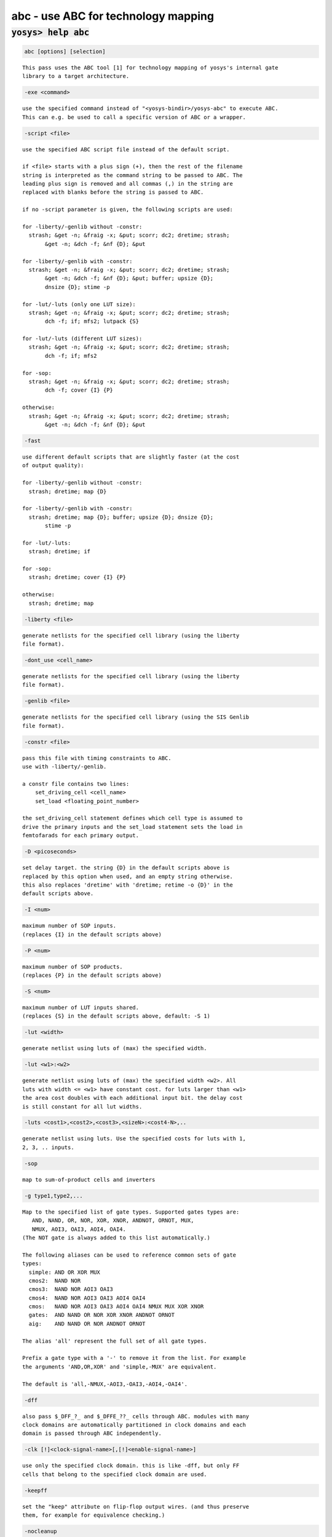 ====================================
abc - use ABC for technology mapping
====================================

.. raw:: latex

    \begin{comment}

:code:`yosys> help abc`
--------------------------------------------------------------------------------

.. container:: cmdref


    .. code:: yoscrypt

        abc [options] [selection]

    ::

        This pass uses the ABC tool [1] for technology mapping of yosys's internal gate
        library to a target architecture.


    .. code:: yoscrypt

        -exe <command>

    ::

            use the specified command instead of "<yosys-bindir>/yosys-abc" to execute ABC.
            This can e.g. be used to call a specific version of ABC or a wrapper.


    .. code:: yoscrypt

        -script <file>

    ::

            use the specified ABC script file instead of the default script.

            if <file> starts with a plus sign (+), then the rest of the filename
            string is interpreted as the command string to be passed to ABC. The
            leading plus sign is removed and all commas (,) in the string are
            replaced with blanks before the string is passed to ABC.

            if no -script parameter is given, the following scripts are used:

            for -liberty/-genlib without -constr:
              strash; &get -n; &fraig -x; &put; scorr; dc2; dretime; strash;
                   &get -n; &dch -f; &nf {D}; &put

            for -liberty/-genlib with -constr:
              strash; &get -n; &fraig -x; &put; scorr; dc2; dretime; strash;
                   &get -n; &dch -f; &nf {D}; &put; buffer; upsize {D};
                   dnsize {D}; stime -p

            for -lut/-luts (only one LUT size):
              strash; &get -n; &fraig -x; &put; scorr; dc2; dretime; strash;
                   dch -f; if; mfs2; lutpack {S}

            for -lut/-luts (different LUT sizes):
              strash; &get -n; &fraig -x; &put; scorr; dc2; dretime; strash;
                   dch -f; if; mfs2

            for -sop:
              strash; &get -n; &fraig -x; &put; scorr; dc2; dretime; strash;
                   dch -f; cover {I} {P}

            otherwise:
              strash; &get -n; &fraig -x; &put; scorr; dc2; dretime; strash;
                   &get -n; &dch -f; &nf {D}; &put


    .. code:: yoscrypt

        -fast

    ::

            use different default scripts that are slightly faster (at the cost
            of output quality):

            for -liberty/-genlib without -constr:
              strash; dretime; map {D}

            for -liberty/-genlib with -constr:
              strash; dretime; map {D}; buffer; upsize {D}; dnsize {D};
                   stime -p

            for -lut/-luts:
              strash; dretime; if

            for -sop:
              strash; dretime; cover {I} {P}

            otherwise:
              strash; dretime; map


    .. code:: yoscrypt

        -liberty <file>

    ::

            generate netlists for the specified cell library (using the liberty
            file format).


    .. code:: yoscrypt

        -dont_use <cell_name>

    ::

            generate netlists for the specified cell library (using the liberty
            file format).


    .. code:: yoscrypt

        -genlib <file>

    ::

            generate netlists for the specified cell library (using the SIS Genlib
            file format).


    .. code:: yoscrypt

        -constr <file>

    ::

            pass this file with timing constraints to ABC.
            use with -liberty/-genlib.

            a constr file contains two lines:
                set_driving_cell <cell_name>
                set_load <floating_point_number>

            the set_driving_cell statement defines which cell type is assumed to
            drive the primary inputs and the set_load statement sets the load in
            femtofarads for each primary output.


    .. code:: yoscrypt

        -D <picoseconds>

    ::

            set delay target. the string {D} in the default scripts above is
            replaced by this option when used, and an empty string otherwise.
            this also replaces 'dretime' with 'dretime; retime -o {D}' in the
            default scripts above.


    .. code:: yoscrypt

        -I <num>

    ::

            maximum number of SOP inputs.
            (replaces {I} in the default scripts above)


    .. code:: yoscrypt

        -P <num>

    ::

            maximum number of SOP products.
            (replaces {P} in the default scripts above)


    .. code:: yoscrypt

        -S <num>

    ::

            maximum number of LUT inputs shared.
            (replaces {S} in the default scripts above, default: -S 1)


    .. code:: yoscrypt

        -lut <width>

    ::

            generate netlist using luts of (max) the specified width.


    .. code:: yoscrypt

        -lut <w1>:<w2>

    ::

            generate netlist using luts of (max) the specified width <w2>. All
            luts with width <= <w1> have constant cost. for luts larger than <w1>
            the area cost doubles with each additional input bit. the delay cost
            is still constant for all lut widths.


    .. code:: yoscrypt

        -luts <cost1>,<cost2>,<cost3>,<sizeN>:<cost4-N>,..

    ::

            generate netlist using luts. Use the specified costs for luts with 1,
            2, 3, .. inputs.


    .. code:: yoscrypt

        -sop

    ::

            map to sum-of-product cells and inverters


    .. code:: yoscrypt

        -g type1,type2,...

    ::

            Map to the specified list of gate types. Supported gates types are:
               AND, NAND, OR, NOR, XOR, XNOR, ANDNOT, ORNOT, MUX,
               NMUX, AOI3, OAI3, AOI4, OAI4.
            (The NOT gate is always added to this list automatically.)

            The following aliases can be used to reference common sets of gate
            types:
              simple: AND OR XOR MUX
              cmos2:  NAND NOR
              cmos3:  NAND NOR AOI3 OAI3
              cmos4:  NAND NOR AOI3 OAI3 AOI4 OAI4
              cmos:   NAND NOR AOI3 OAI3 AOI4 OAI4 NMUX MUX XOR XNOR
              gates:  AND NAND OR NOR XOR XNOR ANDNOT ORNOT
              aig:    AND NAND OR NOR ANDNOT ORNOT

            The alias 'all' represent the full set of all gate types.

            Prefix a gate type with a '-' to remove it from the list. For example
            the arguments 'AND,OR,XOR' and 'simple,-MUX' are equivalent.

            The default is 'all,-NMUX,-AOI3,-OAI3,-AOI4,-OAI4'.


    .. code:: yoscrypt

        -dff

    ::

            also pass $_DFF_?_ and $_DFFE_??_ cells through ABC. modules with many
            clock domains are automatically partitioned in clock domains and each
            domain is passed through ABC independently.


    .. code:: yoscrypt

        -clk [!]<clock-signal-name>[,[!]<enable-signal-name>]

    ::

            use only the specified clock domain. this is like -dff, but only FF
            cells that belong to the specified clock domain are used.


    .. code:: yoscrypt

        -keepff

    ::

            set the "keep" attribute on flip-flop output wires. (and thus preserve
            them, for example for equivalence checking.)


    .. code:: yoscrypt

        -nocleanup

    ::

            when this option is used, the temporary files created by this pass
            are not removed. this is useful for debugging.


    .. code:: yoscrypt

        -showtmp

    ::

            print the temp dir name in log. usually this is suppressed so that the
            command output is identical across runs.


    .. code:: yoscrypt

        -markgroups

    ::

            set a 'abcgroup' attribute on all objects created by ABC. The value of
            this attribute is a unique integer for each ABC process started. This
            is useful for debugging the partitioning of clock domains.


    .. code:: yoscrypt

        -dress

    ::

            run the 'dress' command after all other ABC commands. This aims to
            preserve naming by an equivalence check between the original and
            post-ABC netlists (experimental).


    ::

        When no target cell library is specified the Yosys standard cell library is
        loaded into ABC before the ABC script is executed.

        Note that this is a logic optimization pass within Yosys that is calling ABC
        internally. This is not going to "run ABC on your design". It will instead run
        ABC on logic snippets extracted from your design. You will not get any useful
        output when passing an ABC script that writes a file. Instead write your full
        design as BLIF file with write_blif and then load that into ABC externally if
        you want to use ABC to convert your design into another format.

        [1] http://www.eecs.berkeley.edu/~alanmi/abc/

.. raw:: latex

    \end{comment}

.. only:: latex

    ::

        
            abc [options] [selection]
        
        This pass uses the ABC tool [1] for technology mapping of yosys's internal gate
        library to a target architecture.
        
            -exe <command>
                use the specified command instead of "<yosys-bindir>/yosys-abc" to execute ABC.
                This can e.g. be used to call a specific version of ABC or a wrapper.
        
            -script <file>
                use the specified ABC script file instead of the default script.
        
                if <file> starts with a plus sign (+), then the rest of the filename
                string is interpreted as the command string to be passed to ABC. The
                leading plus sign is removed and all commas (,) in the string are
                replaced with blanks before the string is passed to ABC.
        
                if no -script parameter is given, the following scripts are used:
        
                for -liberty/-genlib without -constr:
                  strash; &get -n; &fraig -x; &put; scorr; dc2; dretime; strash;
                       &get -n; &dch -f; &nf {D}; &put
        
                for -liberty/-genlib with -constr:
                  strash; &get -n; &fraig -x; &put; scorr; dc2; dretime; strash;
                       &get -n; &dch -f; &nf {D}; &put; buffer; upsize {D};
                       dnsize {D}; stime -p
        
                for -lut/-luts (only one LUT size):
                  strash; &get -n; &fraig -x; &put; scorr; dc2; dretime; strash;
                       dch -f; if; mfs2; lutpack {S}
        
                for -lut/-luts (different LUT sizes):
                  strash; &get -n; &fraig -x; &put; scorr; dc2; dretime; strash;
                       dch -f; if; mfs2
        
                for -sop:
                  strash; &get -n; &fraig -x; &put; scorr; dc2; dretime; strash;
                       dch -f; cover {I} {P}
        
                otherwise:
                  strash; &get -n; &fraig -x; &put; scorr; dc2; dretime; strash;
                       &get -n; &dch -f; &nf {D}; &put
        
            -fast
                use different default scripts that are slightly faster (at the cost
                of output quality):
        
                for -liberty/-genlib without -constr:
                  strash; dretime; map {D}
        
                for -liberty/-genlib with -constr:
                  strash; dretime; map {D}; buffer; upsize {D}; dnsize {D};
                       stime -p
        
                for -lut/-luts:
                  strash; dretime; if
        
                for -sop:
                  strash; dretime; cover {I} {P}
        
                otherwise:
                  strash; dretime; map
        
            -liberty <file>
                generate netlists for the specified cell library (using the liberty
                file format).
        
            -dont_use <cell_name>
                generate netlists for the specified cell library (using the liberty
                file format).
        
            -genlib <file>
                generate netlists for the specified cell library (using the SIS Genlib
                file format).
        
            -constr <file>
                pass this file with timing constraints to ABC.
                use with -liberty/-genlib.
        
                a constr file contains two lines:
                    set_driving_cell <cell_name>
                    set_load <floating_point_number>
        
                the set_driving_cell statement defines which cell type is assumed to
                drive the primary inputs and the set_load statement sets the load in
                femtofarads for each primary output.
        
            -D <picoseconds>
                set delay target. the string {D} in the default scripts above is
                replaced by this option when used, and an empty string otherwise.
                this also replaces 'dretime' with 'dretime; retime -o {D}' in the
                default scripts above.
        
            -I <num>
                maximum number of SOP inputs.
                (replaces {I} in the default scripts above)
        
            -P <num>
                maximum number of SOP products.
                (replaces {P} in the default scripts above)
        
            -S <num>
                maximum number of LUT inputs shared.
                (replaces {S} in the default scripts above, default: -S 1)
        
            -lut <width>
                generate netlist using luts of (max) the specified width.
        
            -lut <w1>:<w2>
                generate netlist using luts of (max) the specified width <w2>. All
                luts with width <= <w1> have constant cost. for luts larger than <w1>
                the area cost doubles with each additional input bit. the delay cost
                is still constant for all lut widths.
        
            -luts <cost1>,<cost2>,<cost3>,<sizeN>:<cost4-N>,..
                generate netlist using luts. Use the specified costs for luts with 1,
                2, 3, .. inputs.
        
            -sop
                map to sum-of-product cells and inverters
        
            -g type1,type2,...
                Map to the specified list of gate types. Supported gates types are:
                   AND, NAND, OR, NOR, XOR, XNOR, ANDNOT, ORNOT, MUX,
                   NMUX, AOI3, OAI3, AOI4, OAI4.
                (The NOT gate is always added to this list automatically.)
        
                The following aliases can be used to reference common sets of gate
                types:
                  simple: AND OR XOR MUX
                  cmos2:  NAND NOR
                  cmos3:  NAND NOR AOI3 OAI3
                  cmos4:  NAND NOR AOI3 OAI3 AOI4 OAI4
                  cmos:   NAND NOR AOI3 OAI3 AOI4 OAI4 NMUX MUX XOR XNOR
                  gates:  AND NAND OR NOR XOR XNOR ANDNOT ORNOT
                  aig:    AND NAND OR NOR ANDNOT ORNOT
        
                The alias 'all' represent the full set of all gate types.
        
                Prefix a gate type with a '-' to remove it from the list. For example
                the arguments 'AND,OR,XOR' and 'simple,-MUX' are equivalent.
        
                The default is 'all,-NMUX,-AOI3,-OAI3,-AOI4,-OAI4'.
        
            -dff
                also pass $_DFF_?_ and $_DFFE_??_ cells through ABC. modules with many
                clock domains are automatically partitioned in clock domains and each
                domain is passed through ABC independently.
        
            -clk [!]<clock-signal-name>[,[!]<enable-signal-name>]
                use only the specified clock domain. this is like -dff, but only FF
                cells that belong to the specified clock domain are used.
        
            -keepff
                set the "keep" attribute on flip-flop output wires. (and thus preserve
                them, for example for equivalence checking.)
        
            -nocleanup
                when this option is used, the temporary files created by this pass
                are not removed. this is useful for debugging.
        
            -showtmp
                print the temp dir name in log. usually this is suppressed so that the
                command output is identical across runs.
        
            -markgroups
                set a 'abcgroup' attribute on all objects created by ABC. The value of
                this attribute is a unique integer for each ABC process started. This
                is useful for debugging the partitioning of clock domains.
        
            -dress
                run the 'dress' command after all other ABC commands. This aims to
                preserve naming by an equivalence check between the original and
                post-ABC netlists (experimental).
        
        When no target cell library is specified the Yosys standard cell library is
        loaded into ABC before the ABC script is executed.
        
        Note that this is a logic optimization pass within Yosys that is calling ABC
        internally. This is not going to "run ABC on your design". It will instead run
        ABC on logic snippets extracted from your design. You will not get any useful
        output when passing an ABC script that writes a file. Instead write your full
        design as BLIF file with write_blif and then load that into ABC externally if
        you want to use ABC to convert your design into another format.
        
        [1] http://www.eecs.berkeley.edu/~alanmi/abc/
        
